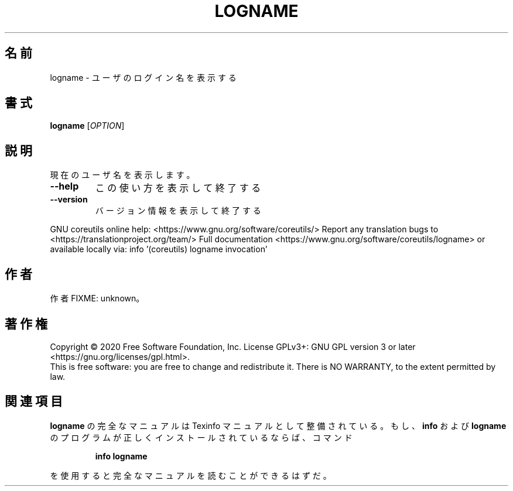 .\" DO NOT MODIFY THIS FILE!  It was generated by help2man 1.47.13.
.TH LOGNAME "1" "2021年4月" "GNU coreutils" "ユーザーコマンド"
.SH 名前
logname \- ユーザのログイン名を表示する
.SH 書式
.B logname
[\fI\,OPTION\/\fR]
.SH 説明
.\" Add any additional description here
.PP
現在のユーザ名を表示します。
.TP
\fB\-\-help\fR
この使い方を表示して終了する
.TP
\fB\-\-version\fR
バージョン情報を表示して終了する
.PP
GNU coreutils online help: <https://www.gnu.org/software/coreutils/>
Report any translation bugs to <https://translationproject.org/team/>
Full documentation <https://www.gnu.org/software/coreutils/logname>
or available locally via: info '(coreutils) logname invocation'
.SH 作者
作者 FIXME: unknown。
.SH 著作権
Copyright \(co 2020 Free Software Foundation, Inc.
License GPLv3+: GNU GPL version 3 or later <https://gnu.org/licenses/gpl.html>.
.br
This is free software: you are free to change and redistribute it.
There is NO WARRANTY, to the extent permitted by law.
.SH 関連項目
.B logname
の完全なマニュアルは Texinfo マニュアルとして整備されている。もし、
.B info
および
.B logname
のプログラムが正しくインストールされているならば、コマンド
.IP
.B info logname
.PP
を使用すると完全なマニュアルを読むことができるはずだ。
